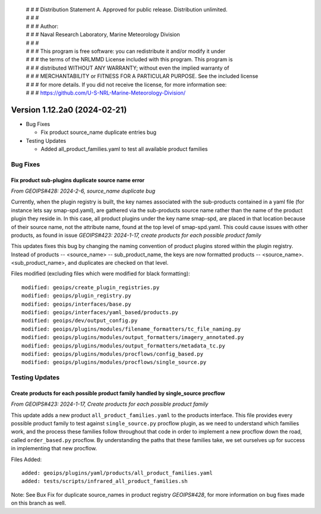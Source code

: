  | # # # Distribution Statement A. Approved for public release. Distribution unlimited.
 | # # #
 | # # # Author:
 | # # # Naval Research Laboratory, Marine Meteorology Division
 | # # #
 | # # # This program is free software: you can redistribute it and/or modify it under
 | # # # the terms of the NRLMMD License included with this program. This program is
 | # # # distributed WITHOUT ANY WARRANTY; without even the implied warranty of
 | # # # MERCHANTABILITY or FITNESS FOR A PARTICULAR PURPOSE. See the included license
 | # # # for more details. If you did not receive the license, for more information see:
 | # # # https://github.com/U-S-NRL-Marine-Meteorology-Division/

Version 1.12.2a0 (2024-02-21)
*****************************

* Bug Fixes

  * Fix product source_name duplicate entries bug
* Testing Updates

  * Added all_product_families.yaml to test all available product families

Bug Fixes
=========

Fix product sub-plugins duplicate source name error
---------------------------------------------------

*From GEOIPS#428: 2024-2-6, source_name duplicate bug*

Currently, when the plugin registry is built, the key names associated with the
sub-products contained in a yaml file (for instance lets say smap-spd.yaml), are
gathered via the sub-products source name rather than the name of the product plugin
they reside in. In this case, all product plugins under the key name smap-spd, are
placed in that location because of their source name, not the attribute name, found
at the top level of smap-spd.yaml. This could cause issues with other products, as
found in issue *GEOIPS#423: 2024-1-17, create products for each possible product family*

This updates fixes this bug by changing the naming convention of product plugins stored
within the plugin registry. Instead of products -- <source_name> -- sub_product_name,
the keys are now formatted products -- <source_name>.<sub_product_name>, and duplicates
are checked on that level.

Files modified (excluding files which were modified for black formatting):

::

    modified: geoips/create_plugin_registries.py
    modified: geoips/plugin_registry.py
    modified: geoips/interfaces/base.py
    modified: geoips/interfaces/yaml_based/products.py
    modified: geoips/dev/output_config.py
    modified: geoips/plugins/modules/filename_formatters/tc_file_naming.py
    modified: geoips/plugins/modules/output_formatters/imagery_annotated.py
    modified: geoips/plugins/modules/output_formatters/metadata_tc.py
    modified: geoips/plugins/modules/procflows/config_based.py
    modified: geoips/plugins/modules/procflows/single_source.py

Testing Updates
===============

Create products for each possible product family handled by single_source procflow
----------------------------------------------------------------------------------

*From GEOIPS#423: 2024-1-17, Create products for each possible product family*

This update adds a new product ``all_product_families.yaml`` to the products interface.
This file provides every possible product family to test against ``single_source.py``
procflow plugin, as we need to understand which families work, and the process these
families follow throughout that code in order to implement a new procflow down the road,
called ``order_based.py`` procflow. By understanding the paths that these families take,
we set ourselves up for success in implementing that new procflow.

Files Added:

::

    added: geoips/plugins/yaml/products/all_product_families.yaml
    added: tests/scripts/infrared_all_product_families.sh

Note: See Bux Fix for duplicate source_names in product registry *GEOIPS#428*, for more
information on bug fixes made on this branch as well.
